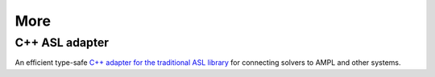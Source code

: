 More
====


C++ ASL adapter
---------------

An efficient type-safe `C++ adapter for the traditional ASL library
<https://github.com/ampl/mp/tree/master/src/asl>`_ for
connecting solvers to AMPL and other systems.


